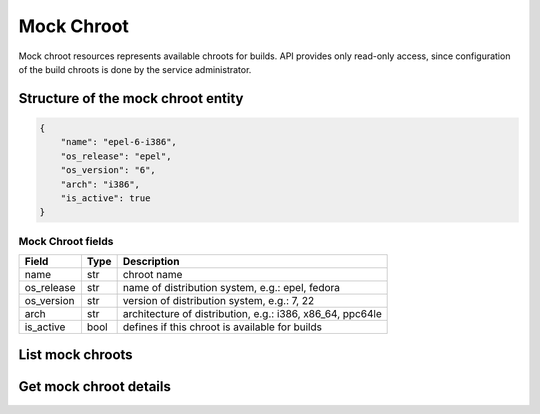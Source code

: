 Mock Chroot
===========

Mock chroot resources represents available chroots for builds. API provides only read-only access,
since configuration of the build chroots is done by the service administrator.

Structure of the mock chroot entity
-----------------------------------

.. code-block:: javascript

    {
        "name": "epel-6-i386",
        "os_release": "epel",
        "os_version": "6",
        "arch": "i386",
        "is_active": true
    }

Mock Chroot fields
~~~~~~~~~~~~~~~~~~
==================  ==================== ===============
Field               Type                 Description
==================  ==================== ===============
name                str                  chroot name
os_release          str                  name of distribution system, e.g.: epel, fedora
os_version          str                  version of distribution system, e.g.: 7, 22
arch                str                  architecture of distribution, e.g.: i386, x86_64, ppc64le
is_active           bool                 defines if this chroot is available for builds
==================  ==================== ===============

List mock chroots
-----------------
.. http:get:: /api_2/mock_chroots

    Returns a list of mock chroots

    :query param active_only: when set to True shows only active mock chroots

    :statuscode 200: no error

    **Example request**:

    .. sourcecode:: http

        GET /api_2/mock_chroots?active_only=True HTTP/1.1
        Host: copr.fedoraproject.org

    **Response**:

    .. sourcecode:: http

        HTTP/1.1 200 OK
        Content-Type: application/json

        {
          "chroots": [
            {
              "chroot": {
                "name": "epel-6-i386",
                "os_release": "epel",
                "os_version": "6",
                "arch": "i386",
                "is_active": true
              },
              "_links": {
                "self": {
                  "href": "/api_2/mock_chroots/epel-6-i386"
                }
              }
            },
            {  },
          ],
          "_links": {
            "self": {
              "href": "/api_2/mock_chroots?active_only=True"
            }
          }
        }

Get mock chroot details
-----------------------
.. http:get:: /api_2/mock_chroots/(str:chroot_name)

    Returns mock chroot details

    :param str chroot_name: Uniquer mock chroot name


    :statuscode 200: no error
    :statuscode 404: mock chroot not found by the given name

    **Example request**

    .. sourcecode:: http

        GET /api_2/mock_chroots/fedora-rawhide-i386 HTTP/1.1
        Host: copr.fedoraproject.org

    **Response**

    .. sourcecode:: http

        HTTP/1.1 200 OK
        Content-Type: application/json

        {
          "chroot": {
            "name": "fedora-rawhide-i386",
            "os_release": "fedora",
            "os_version": "rawhide",
            "arch": "i386",
            "is_active": true
          },
          "_links": {
            "self": {
              "href": "/api_2/mock_chroots/fedora-rawhide-i386"
            }
          }
        }

